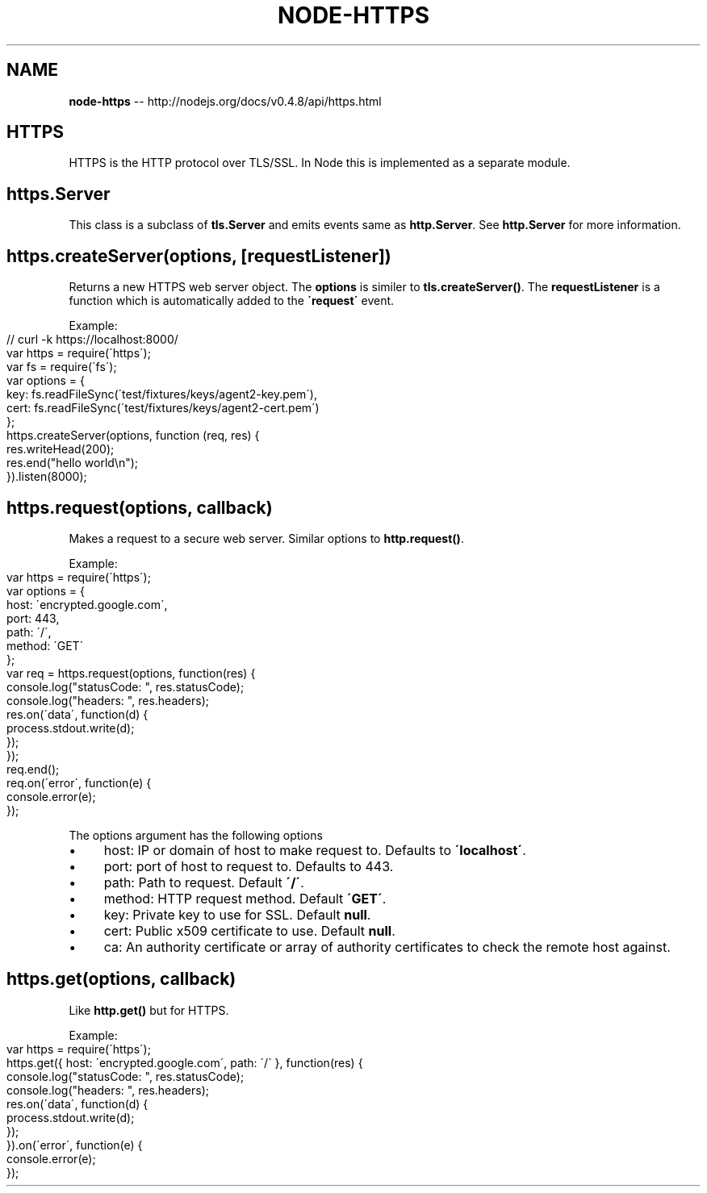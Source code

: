.\" Generated with Ronnjs/v0.1
.\" http://github.com/kapouer/ronnjs/
.
.TH "NODE\-HTTPS" "3" "October 2011" "" ""
.
.SH "NAME"
\fBnode-https\fR \-\- http://nodejs\.org/docs/v0\.4\.8/api/https\.html
.
.SH "HTTPS"
HTTPS is the HTTP protocol over TLS/SSL\. In Node this is implemented as a
separate module\.
.
.SH "https\.Server"
This class is a subclass of \fBtls\.Server\fR and emits events same as \fBhttp\.Server\fR\|\. See \fBhttp\.Server\fR for more information\.
.
.SH "https\.createServer(options, [requestListener])"
Returns a new HTTPS web server object\. The \fBoptions\fR is similer to \fBtls\.createServer()\fR\|\. The \fBrequestListener\fR is a function which is
automatically added to the \fB\'request\'\fR event\.
.
.P
Example:
.
.IP "" 4
.
.nf
// curl \-k https://localhost:8000/
var https = require(\'https\');
var fs = require(\'fs\');
var options = {
  key: fs\.readFileSync(\'test/fixtures/keys/agent2\-key\.pem\'),
  cert: fs\.readFileSync(\'test/fixtures/keys/agent2\-cert\.pem\')
};
https\.createServer(options, function (req, res) {
  res\.writeHead(200);
  res\.end("hello world\\n");
})\.listen(8000);
.
.fi
.
.IP "" 0
.
.SH "https\.request(options, callback)"
Makes a request to a secure web server\.
Similar options to \fBhttp\.request()\fR\|\.
.
.P
Example:
.
.IP "" 4
.
.nf
var https = require(\'https\');
var options = {
  host: \'encrypted\.google\.com\',
  port: 443,
  path: \'/\',
  method: \'GET\'
};
var req = https\.request(options, function(res) {
  console\.log("statusCode: ", res\.statusCode);
  console\.log("headers: ", res\.headers);
  res\.on(\'data\', function(d) {
    process\.stdout\.write(d);
  });
});
req\.end();
req\.on(\'error\', function(e) {
  console\.error(e);
});
.
.fi
.
.IP "" 0
.
.P
The options argument has the following options
.
.IP "\(bu" 4
host: IP or domain of host to make request to\. Defaults to \fB\'localhost\'\fR\|\.
.
.IP "\(bu" 4
port: port of host to request to\. Defaults to 443\.
.
.IP "\(bu" 4
path: Path to request\. Default \fB\'/\'\fR\|\.
.
.IP "\(bu" 4
method: HTTP request method\. Default \fB\'GET\'\fR\|\.
.
.IP "\(bu" 4
key: Private key to use for SSL\. Default \fBnull\fR\|\.
.
.IP "\(bu" 4
cert: Public x509 certificate to use\. Default \fBnull\fR\|\.
.
.IP "\(bu" 4
ca: An authority certificate or array of authority certificates to check
the remote host against\.
.
.IP "" 0
.
.SH "https\.get(options, callback)"
Like \fBhttp\.get()\fR but for HTTPS\.
.
.P
Example:
.
.IP "" 4
.
.nf
var https = require(\'https\');
https\.get({ host: \'encrypted\.google\.com\', path: \'/\' }, function(res) {
  console\.log("statusCode: ", res\.statusCode);
  console\.log("headers: ", res\.headers);
  res\.on(\'data\', function(d) {
    process\.stdout\.write(d);
  });
})\.on(\'error\', function(e) {
  console\.error(e);
});
.
.fi
.
.IP "" 0
